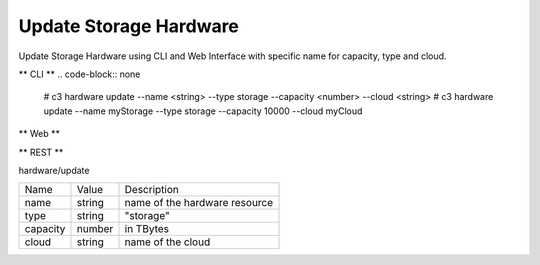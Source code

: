 .. _Scenario-Update-Storage-Hardware:

Update Storage Hardware
=======================

Update Storage Hardware using CLI and Web Interface with specific name for capacity, type and cloud.

.. image:: Update-Storage-Hardware.png


** CLI **
.. code-block:: none

  # c3 hardware update --name <string> --type storage --capacity <number> --cloud <string>
  # c3 hardware update --name myStorage --type storage --capacity 10000 --cloud myCloud


** Web **

.. image:: Update-Storage-HardwareWeb.png


** REST **

hardware/update

============  ========  ===================
Name          Value     Description
------------  --------  -------------------
name          string    name of the hardware resource
type          string    "storage"
capacity      number    in TBytes
cloud         string    name of the cloud
============  ========  ===================
